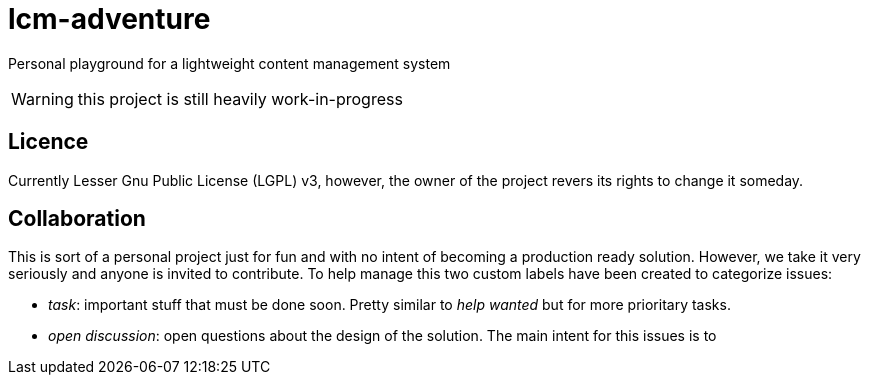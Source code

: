= lcm-adventure

Personal playground for a lightweight content management system

WARNING: this project is still heavily work-in-progress

== Licence
Currently Lesser Gnu Public License (LGPL) v3, however, the owner of the project revers its rights to change it someday.

== Collaboration
This is sort of a personal project just for fun and with no intent of becoming a production ready solution.
However, we take it very seriously and anyone is invited to contribute. To help manage this two custom labels have been created to categorize issues:

* _task_: important stuff that must be done soon. Pretty similar to _help wanted_ but for more prioritary tasks.
* _open discussion_: open questions about the design of the solution. The main intent for this issues is to
